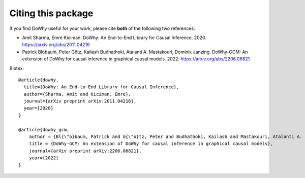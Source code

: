 Citing this package
-------------------

If you find DoWhy useful for your work, please cite **both** of the following two references:

- Amit Sharma, Emre Kiciman. DoWhy: An End-to-End Library for Causal Inference. 2020. https://arxiv.org/abs/2011.04216
- Patrick Blöbaum, Peter Götz, Kailash Budhathoki, Atalanti A. Mastakouri, Dominik Janzing. DoWhy-GCM: An extension of DoWhy for causal inference in graphical causal models. 2022. https://arxiv.org/abs/2206.06821

Bibtex::

  @article{dowhy,
    title={DoWhy: An End-to-End Library for Causal Inference},
    author={Sharma, Amit and Kiciman, Emre},
    journal={arXiv preprint arXiv:2011.04216},
    year={2020}
  }

  @article{dowhy_gcm,
      author = {Bl{\"o}baum, Patrick and G{\"o}tz, Peter and Budhathoki, Kailash and Mastakouri, Atalanti A. and Janzing, Dominik},
      title = {DoWhy-GCM: An extension of DoWhy for causal inference in graphical causal models},
      journal={arXiv preprint arXiv:2206.06821},
      year={2022}
  }
